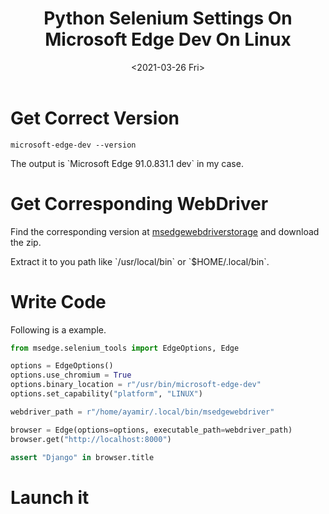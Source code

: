 #+TITLE: Python Selenium Settings On Microsoft Edge Dev On Linux
#+DATE: <2021-03-26 Fri>
#+DRAFT: false
#+KEYWORDS: ["Python"]
#+tags[]: Python
#+categories[]: Python


* Get Correct Version
#+BEGIN_SRC shell
microsoft-edge-dev --version
#+END_SRC
The output is `Microsoft Edge 91.0.831.1 dev` in my case.
* Get Corresponding WebDriver
Find the corresponding version at [[https://msedgewebdriverstorage.z22.web.core.windows.net/][msedgewebdriverstorage]] and download the zip.

Extract it to you path like `/usr/local/bin` or `$HOME/.local/bin`.

* Write Code
Following is a example.
#+BEGIN_SRC python
from msedge.selenium_tools import EdgeOptions, Edge

options = EdgeOptions()
options.use_chromium = True
options.binary_location = r"/usr/bin/microsoft-edge-dev"
options.set_capability("platform", "LINUX")

webdriver_path = r"/home/ayamir/.local/bin/msedgewebdriver"

browser = Edge(options=options, executable_path=webdriver_path)
browser.get("http://localhost:8000")

assert "Django" in browser.title
#+END_SRC
* Launch it
[[file:Launch_it/2021-03-26_15-40-04_screenshot.png]]
